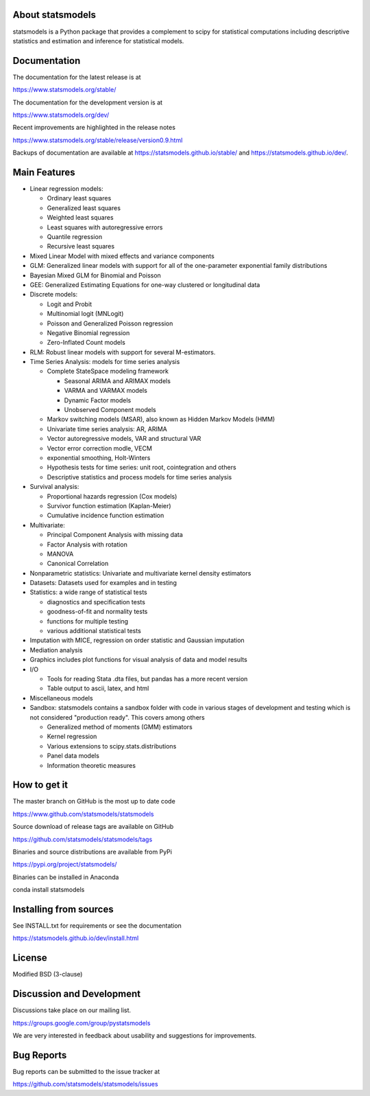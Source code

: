 |Travis Build Status| |Azure CI Build Status| |Appveyor Build Status| |Coveralls Coverage|

About statsmodels
=================

statsmodels is a Python package that provides a complement to scipy for
statistical computations including descriptive statistics and estimation
and inference for statistical models.


Documentation
=============

The documentation for the latest release is at

https://www.statsmodels.org/stable/

The documentation for the development version is at

https://www.statsmodels.org/dev/

Recent improvements are highlighted in the release notes

https://www.statsmodels.org/stable/release/version0.9.html

Backups of documentation are available at https://statsmodels.github.io/stable/
and https://statsmodels.github.io/dev/.



Main Features
=============

* Linear regression models:

  - Ordinary least squares
  - Generalized least squares
  - Weighted least squares
  - Least squares with autoregressive errors
  - Quantile regression
  - Recursive least squares

* Mixed Linear Model with mixed effects and variance components
* GLM: Generalized linear models with support for all of the one-parameter
  exponential family distributions
* Bayesian Mixed GLM for Binomial and Poisson
* GEE: Generalized Estimating Equations for one-way clustered or longitudinal data
* Discrete models:

  - Logit and Probit
  - Multinomial logit (MNLogit)
  - Poisson and Generalized Poisson regression
  - Negative Binomial regression
  - Zero-Inflated Count models

* RLM: Robust linear models with support for several M-estimators.
* Time Series Analysis: models for time series analysis

  - Complete StateSpace modeling framework

    - Seasonal ARIMA and ARIMAX models
    - VARMA and VARMAX models
    - Dynamic Factor models
    - Unobserved Component models

  - Markov switching models (MSAR), also known as Hidden Markov Models (HMM)
  - Univariate time series analysis: AR, ARIMA
  - Vector autoregressive models, VAR and structural VAR
  - Vector error correction modle, VECM
  - exponential smoothing, Holt-Winters
  - Hypothesis tests for time series: unit root, cointegration and others
  - Descriptive statistics and process models for time series analysis

* Survival analysis:

  - Proportional hazards regression (Cox models)
  - Survivor function estimation (Kaplan-Meier)
  - Cumulative incidence function estimation

* Multivariate:

  - Principal Component Analysis with missing data
  - Factor Analysis with rotation
  - MANOVA
  - Canonical Correlation

* Nonparametric statistics: Univariate and multivariate kernel density estimators
* Datasets: Datasets used for examples and in testing
* Statistics: a wide range of statistical tests

  - diagnostics and specification tests
  - goodness-of-fit and normality tests
  - functions for multiple testing
  - various additional statistical tests

* Imputation with MICE, regression on order statistic and Gaussian imputation
* Mediation analysis
* Graphics includes plot functions for visual analysis of data and model results

* I/O

  - Tools for reading Stata .dta files, but pandas has a more recent version
  - Table output to ascii, latex, and html

* Miscellaneous models
* Sandbox: statsmodels contains a sandbox folder with code in various stages of
  development and testing which is not considered "production ready".  This covers
  among others

  - Generalized method of moments (GMM) estimators
  - Kernel regression
  - Various extensions to scipy.stats.distributions
  - Panel data models
  - Information theoretic measures

How to get it
=============
The master branch on GitHub is the most up to date code

https://www.github.com/statsmodels/statsmodels

Source download of release tags are available on GitHub

https://github.com/statsmodels/statsmodels/tags

Binaries and source distributions are available from PyPi

https://pypi.org/project/statsmodels/

Binaries can be installed in Anaconda

conda install statsmodels


Installing from sources
=======================

See INSTALL.txt for requirements or see the documentation

https://statsmodels.github.io/dev/install.html

License
=======

Modified BSD (3-clause)

Discussion and Development
==========================

Discussions take place on our mailing list.

https://groups.google.com/group/pystatsmodels

We are very interested in feedback about usability and suggestions for
improvements.

Bug Reports
===========

Bug reports can be submitted to the issue tracker at

https://github.com/statsmodels/statsmodels/issues

.. |Travis Build Status| image:: https://travis-ci.org/statsmodels/statsmodels.svg?branch=master
   :target: https://travis-ci.org/statsmodels/statsmodels
.. |Azure CI Build Status| image:: https://dev.azure.com/statsmodels/statsmodels-testing/_apis/build/status/statsmodels.statsmodels?branch=master
   :target: https://dev.azure.com/statsmodels/statsmodels-testing/_build/latest?definitionId=1&branch=master
.. |Appveyor Build Status| image:: https://ci.appveyor.com/api/projects/status/gx18sd2wc63mfcuc/branch/master?svg=true
   :target: https://ci.appveyor.com/project/josef-pkt/statsmodels/branch/master
.. |Coveralls Coverage| image:: https://coveralls.io/repos/github/statsmodels/statsmodels/badge.svg?branch=master
   :target: https://coveralls.io/github/statsmodels/statsmodels?branch=master
